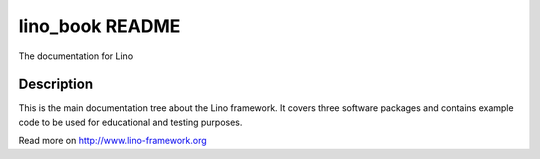 ==========================
lino_book README
==========================

The documentation for Lino

Description
-----------


This is the main documentation tree about the Lino framework.  It
covers three software packages and contains example code to be used
for educational and testing purposes.



Read more on http://www.lino-framework.org
